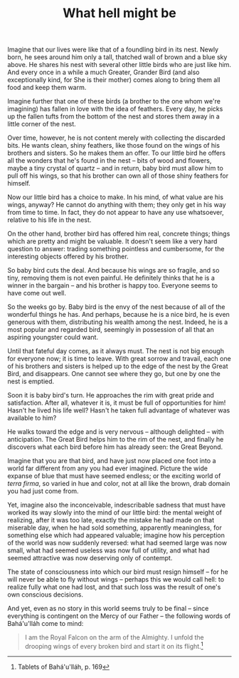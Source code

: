 :PROPERTIES:
:ID:       35086717-9373-4752-BCD0-40C72C6ADE5E
:SLUG:     what-hell-might-be
:END:
#+filetags: :essays:
#+title: What hell might be

Imagine that our lives were like that of a foundling bird in its nest.
Newly born, he sees around him only a tall, thatched wall of brown and a
blue sky above. He shares his nest with several other little birds who
are just like him. And every once in a while a much Greater, Grander
Bird (and also exceptionally kind, for She is their mother) comes along
to bring them all food and keep them warm.

Imagine further that one of these birds (a brother to the one whom we're
imagining) has fallen in love with the idea of feathers. Every day, he
picks up the fallen tufts from the bottom of the nest and stores them
away in a little corner of the nest.

Over time, however, he is not content merely with collecting the
discarded bits. He wants clean, shiny feathers, like those found on the
wings of his brothers and sisters. So he makes them an offer. To our
little bird he offers all the wonders that he's found in the nest --
bits of wood and flowers, maybe a tiny crystal of quartz -- and in
return, baby bird must allow him to pull off his wings, so that his
brother can own all of those shiny feathers for himself.

Now our little bird has a choice to make. In his mind, of what value are
his wings, anyway? He cannot do anything with them; they only get in his
way from time to time. In fact, they do not appear to have any use
whatsoever, relative to his life in the nest.

On the other hand, brother bird has offered him real, concrete things;
things which are pretty and might be valuable. It doesn't seem like a
very hard question to answer: trading something pointless and
cumbersome, for the interesting objects offered by his brother.

So baby bird cuts the deal. And because his wings are so fragile, and so
tiny, removing them is not even painful. He definitely thinks that he is
a winner in the bargain -- and his brother is happy too. Everyone seems
to have come out well.

So the weeks go by. Baby bird is the envy of the nest because of all of
the wonderful things he has. And perhaps, because he is a nice bird, he
is even generous with them, distributing his wealth among the nest.
Indeed, he is a most popular and regarded bird, seemingly in possession
of all that an aspiring youngster could want.

Until that fateful day comes, as it always must. The nest is not big
enough for everyone now; it is time to leave. With great sorrow and
travail, each one of his brothers and sisters is helped up to the edge
of the nest by the Great Bird, and disappears. One cannot see where they
go, but one by one the nest is emptied.

Soon it is baby bird's turn. He approaches the rim with great pride and
satisfaction. After all, whatever it is, it must be full of
opportunities for him! Hasn't he lived his life well? Hasn't he taken
full advantage of whatever was available to him?

He walks toward the edge and is very nervous -- although delighted --
with anticipation. The Great Bird helps him to the rim of the nest, and
finally he discovers what each bird before him has already seen: the
Great Beyond.

Imagine that you are that bird, and have just now placed one foot into a
world far different from any you had ever imagined. Picture the wide
expanse of blue that must have seemed endless; or the exciting world of
/terra firma/, so varied in hue and color, not at all like the brown,
drab domain you had just come from.

Yet, imagine also the inconceivable, indescribable sadness that must
have worked its way slowly into the mind of our little bird: the mental
weight of realizing, after it was too late, exactly the mistake he had
made on that miserable day, when he had sold something, apparently
meaningless, for something else which had appeared valuable; imagine how
his perception of the world was now suddenly reversed: what had seemed
large was now small, what had seemed useless was now full of utility,
and what had seemed attractive was now deserving only of contempt.

The state of consciousness into which our bird must resign himself --
for he will never be able to fly without wings -- perhaps this we would
call hell: to realize fully what one had lost, and that such loss was
the result of one's own conscious decisions.

And yet, even as no story in this world seems truly to be final -- since
everything is contingent on the Mercy of our Father -- the following
words of Bahá'u'lláh come to mind:

#+BEGIN_QUOTE
I am the Royal Falcon on the arm of the Almighty. I unfold the drooping
wings of every broken bird and start it on its flight.[fn:1]

#+END_QUOTE

[fn:1] Tablets of Bahá'u'lláh, p. 169
